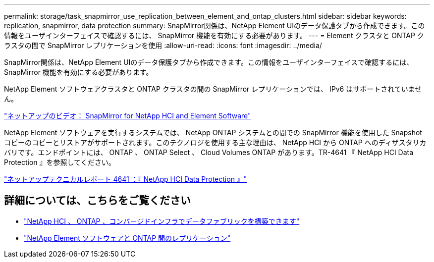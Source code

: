 ---
permalink: storage/task_snapmirror_use_replication_between_element_and_ontap_clusters.html 
sidebar: sidebar 
keywords: replication, snapmirror, data protection 
summary: SnapMirror関係は、NetApp Element UIのデータ保護タブから作成できます。この情報をユーザインターフェイスで確認するには、 SnapMirror 機能を有効にする必要があります。 
---
= Element クラスタと ONTAP クラスタの間で SnapMirror レプリケーションを使用
:allow-uri-read: 
:icons: font
:imagesdir: ../media/


[role="lead"]
SnapMirror関係は、NetApp Element UIのデータ保護タブから作成できます。この情報をユーザインターフェイスで確認するには、 SnapMirror 機能を有効にする必要があります。

NetApp Element ソフトウェアクラスタと ONTAP クラスタの間の SnapMirror レプリケーションでは、 IPv6 はサポートされていません。

https://www.youtube.com/embed/kerGI1ZtnZQ?rel=0["ネットアップのビデオ： SnapMirror for NetApp HCI and Element Software"^]

NetApp Element ソフトウェアを実行するシステムでは、 NetApp ONTAP システムとの間での SnapMirror 機能を使用した Snapshot コピーのコピーとリストアがサポートされます。このテクノロジを使用する主な理由は、 NetApp HCI から ONTAP へのディザスタリカバリです。エンドポイントには、 ONTAP 、 ONTAP Select 、 Cloud Volumes ONTAP があります。TR-4641 『 NetApp HCI Data Protection 』を参照してください。

http://www.netapp.com/us/media/tr-4641.pdf["ネットアップテクニカルレポート 4641 ：『 NetApp HCI Data Protection 』"^]



== 詳細については、こちらをご覧ください

* https://www.netapp.com/us/media/tr-4748.pdf["NetApp HCI 、 ONTAP 、コンバージドインフラでデータファブリックを構築できます"^]
* http://docs.netapp.com/ontap-9/topic/com.netapp.doc.pow-sdbak/home.html["NetApp Element ソフトウェアと ONTAP 間のレプリケーション"^]

